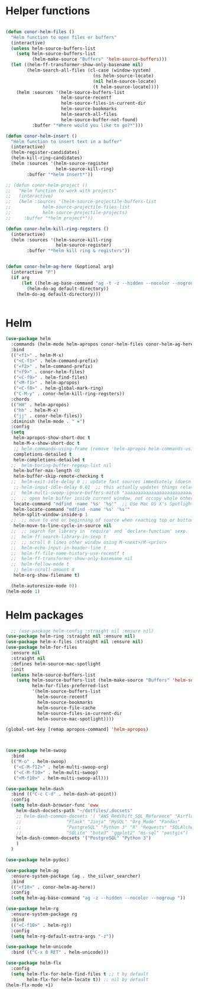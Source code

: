 * Helper functions
#+BEGIN_SRC emacs-lisp :tangle yes

  (defun conor-helm-files ()
    "Helm function to open files or buffers"
    (interactive)
    (unless helm-source-buffers-list
      (setq helm-source-buffers-list
            (helm-make-source "Buffers" 'helm-source-buffers)))
    (let ((helm-ff-transformer-show-only-basename nil)
          (helm-search-all-files (cl-case (window-system)
                                   (ns helm-source-locate)
                                   (nil helm-source-locate)
                                   (t helm-source-locate))))
      (helm :sources '(helm-source-buffers-list
                       helm-source-recentf
                       helm-source-files-in-current-dir
                       helm-source-bookmarks
                       helm-search-all-files
                       helm-source-buffer-not-found)
            :buffer "*Where would you like to go?*")))

  (defun conor-helm-insert ()
    "Helm function to insert text in a buffer"
    (interactive)
    (helm-register-candidates)
    (helm-kill-ring-candidates)
    (helm :sources '(helm-source-register
                     helm-source-kill-ring)
          :buffer "*helm insert*"))

  ;; (defun conor-helm-project ()
  ;;   "Helm function to work with projects"
  ;;   (interactive)
  ;;   (helm :sources '(helm-source-projectile-buffers-list
  ;;            helm-source-projectile-files-list
  ;;            helm-source-projectile-projects)
  ;;     :buffer "*helm project*"))

  (defun conor-helm-kill-ring-regsters ()
    (interactive)
    (helm :sources '(helm-source-kill-ring
                     helm-source-register)
          :buffer "*helm kill ring & registers"))


  (defun conor-helm-ag-here (&optional arg)
    (interactive "P")
    (if arg
        (let ((helm-ag-base-command "ag -t -z --hidden --nocolor --nogroup "))
          (helm-do-ag default-directory))
      (helm-do-ag default-directory)))


#+END_SRC



* Helm
#+BEGIN_SRC emacs-lisp :tangle yes
  (use-package helm
    :commands (helm-mode helm-apropos conor-helm-files conor-helm-ag-here)
    :bind
    (("<f1>" . helm-M-x)
     ("<C-f1>" . helm-command-prefix)
     ("<f2>" . helm-command-prefix)
     ("<f9>" . conor-helm-files)
     ("<C-f9>" . helm-find-files)
     ("<M-f1>" . helm-apropos)
     ("<C-f8>" . helm-global-mark-ring)
     ("C-M-y" . conor-helm-kill-ring-regsters))
    :chords
    (("HH" . helm-apropos)
     ("hh" . helm-M-x)
     ("jj" . conor-helm-files))
    :diminish (helm-mode . " ⎈")
    :config
    (setq
     helm-apropos-show-short-doc t
     helm-M-x-show-short-doc t
     ;; helm-commands-using-frame (remove 'helm-apropos helm-commands-using-frame)
     completions-detailed t
     helm-completions-detailed t
    ;;  helm-boring-buffer-regexp-list nil
     helm-buffer-max-length 40
     helm-buffer-skip-remote-checking t
    ;;  helm-exit-idle-delay 0 ;; update fast sources immediately (doesn't).
     ;; helm-input-idle-delay 0.01  ;; this actually updates things relatively quickly.
    ;;  helm-multi-swoop-ignore-buffers-match "aaaaaaaaaaaaaaaaaaaaaaaaaaaaa"
    ;;  ;; open helm buffer inside current window, not occupy whole other window
     locate-command "mdfind -name '%s' '%s'"  ;; Use Mac OS X's Spotlight
     helm-locate-command "mdfind -name '%s' '%s'"
     helm-split-window-inside-p 1
    ;;  ;; move to end or beginning of source when reaching top or bottom of source.
     helm-move-to-line-cycle-in-source nil
    ;;  ;; search for library in `require' and `declare-function' sexp.
    ;;  helm-ff-search-library-in-sexp t
    ;;  ;; scroll 8 lines other window using M-<next>/M-<prior>
    ;;  helm-echo-input-in-header-line t
    ;;  helm-ff-file-name-history-use-recentf t
    ;;  helm-ff-transformer-show-only-basename nil
    ;;  helm-follow-mode t
     ;; helm-scroll-amount 8
     helm-org-show-filename t)

    (helm-autoresize-mode 0))
  (helm-mode 1)
#+END_SRC

* Helm packages
#+BEGIN_SRC emacs-lisp :tangle yes
    ;; (use-package helm-config :straight nil :ensure nil)
  (use-package helm-ring :straight nil :ensure nil)
  (use-package helm-x-files :straight nil :ensure nil)
  (use-package helm-for-files
    :ensure nil
    :straight nil
    :defines helm-source-mac-spotlight
    :init
    (unless helm-source-buffers-list
      (setq helm-source-buffers-list (helm-make-source "Buffers" 'helm-source-buffers)
            helm-for-files-preferred-list
            '(helm-source-buffers-list
              helm-source-recentf
              helm-source-bookmarks
              helm-source-file-cache
              helm-source-files-in-current-dir
              helm-source-mac-spotlight))))

  (global-set-key [remap apropos-command] 'helm-apropos)



  (use-package helm-swoop
    :bind
    (("M-o" . helm-swoop)
     ("<C-M-f12>" . helm-multi-swoop-org)
     ("<C-M-f10>" . helm-multi-swoop)
     ("<M-f10>" . helm-multi-swoop-all)))

  (use-package helm-dash
    :bind (("C-c C-d" . helm-dash-at-point))
    :config
    (setq helm-dash-browser-func 'eww
      helm-dash-docsets-path "~/dotfiles/.docsets"
      ;; helm-dash-common-docsets '( "AWS_Redshift_SQL_Reference" "Airflow" "BigQuery_Standard_SQL"
      ;;                 "Flask" "Jinja" "MySQL" "Org_Mode" "Pandas"
      ;;                 "PostgreSQL" "Python 3" "R" "Requests" "SQLAlchemy"
      ;;                 "SQLite" "boto3" "ggplot2" "ms-sql" "postgis")
      helm-dash-common-docsets '("PostgreSQL" "Python 3")
      )
    )

  (use-package helm-pydoc)

  (use-package helm-ag
    :ensure-system-package (ag . the_silver_searcher)
    :bind
    (("<f10>" . conor-helm-ag-here))
    :config
    (setq helm-ag-base-command "ag -z --hidden --nocolor --nogroup "))

  (use-package helm-rg
    :ensure-system-package rg
    :bind
    (("<C-f10>" . helm-rg))
    :config
    (setq helm-rg-default-extra-args "-z"))

  (use-package helm-unicode
    :bind (("C-x 8 RET" . helm-unicode)))

  (use-package helm-flx
    :config
    (setq helm-flx-for-helm-find-files t ;; t by default
          helm-flx-for-helm-locate t)) ;; nil by default
  (helm-flx-mode +1)
#+END_SRC
